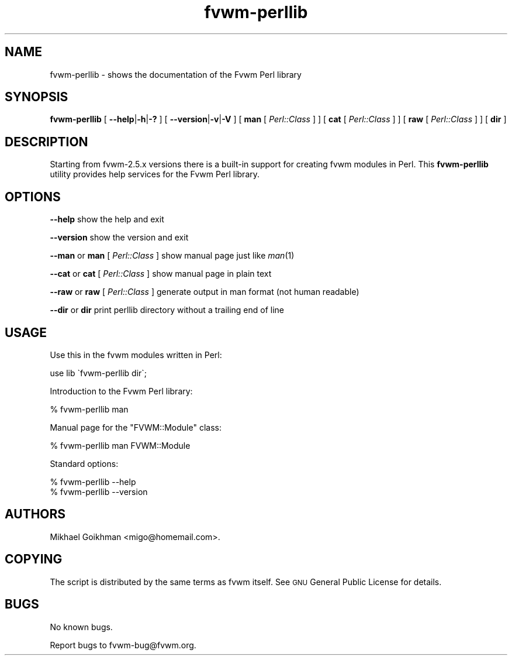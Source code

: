 .\" Automatically generated by Pod::Man 2.16 (Pod::Simple 3.02)
.\"
.\" Standard preamble:
.\" ========================================================================
.de Sh \" Subsection heading
.br
.if t .Sp
.ne 5
.PP
\fB\\$1\fR
.PP
..
.de Sp \" Vertical space (when we can't use .PP)
.if t .sp .5v
.if n .sp
..
.de Vb \" Begin verbatim text
.ft CW
.nf
.ne \\$1
..
.de Ve \" End verbatim text
.ft R
.fi
..
.\" Set up some character translations and predefined strings.  \*(-- will
.\" give an unbreakable dash, \*(PI will give pi, \*(L" will give a left
.\" double quote, and \*(R" will give a right double quote.  \*(C+ will
.\" give a nicer C++.  Capital omega is used to do unbreakable dashes and
.\" therefore won't be available.  \*(C` and \*(C' expand to `' in nroff,
.\" nothing in troff, for use with C<>.
.tr \(*W-
.ds C+ C\v'-.1v'\h'-1p'\s-2+\h'-1p'+\s0\v'.1v'\h'-1p'
.ie n \{\
.    ds -- \(*W-
.    ds PI pi
.    if (\n(.H=4u)&(1m=24u) .ds -- \(*W\h'-12u'\(*W\h'-12u'-\" diablo 10 pitch
.    if (\n(.H=4u)&(1m=20u) .ds -- \(*W\h'-12u'\(*W\h'-8u'-\"  diablo 12 pitch
.    ds L" ""
.    ds R" ""
.    ds C` ""
.    ds C' ""
'br\}
.el\{\
.    ds -- \|\(em\|
.    ds PI \(*p
.    ds L" ``
.    ds R" ''
'br\}
.\"
.\" Escape single quotes in literal strings from groff's Unicode transform.
.ie \n(.g .ds Aq \(aq
.el       .ds Aq '
.\"
.\" If the F register is turned on, we'll generate index entries on stderr for
.\" titles (.TH), headers (.SH), subsections (.Sh), items (.Ip), and index
.\" entries marked with X<> in POD.  Of course, you'll have to process the
.\" output yourself in some meaningful fashion.
.ie \nF \{\
.    de IX
.    tm Index:\\$1\t\\n%\t"\\$2"
..
.    nr % 0
.    rr F
.\}
.el \{\
.    de IX
..
.\}
.\"
.\" Accent mark definitions (@(#)ms.acc 1.5 88/02/08 SMI; from UCB 4.2).
.\" Fear.  Run.  Save yourself.  No user-serviceable parts.
.    \" fudge factors for nroff and troff
.if n \{\
.    ds #H 0
.    ds #V .8m
.    ds #F .3m
.    ds #[ \f1
.    ds #] \fP
.\}
.if t \{\
.    ds #H ((1u-(\\\\n(.fu%2u))*.13m)
.    ds #V .6m
.    ds #F 0
.    ds #[ \&
.    ds #] \&
.\}
.    \" simple accents for nroff and troff
.if n \{\
.    ds ' \&
.    ds ` \&
.    ds ^ \&
.    ds , \&
.    ds ~ ~
.    ds /
.\}
.if t \{\
.    ds ' \\k:\h'-(\\n(.wu*8/10-\*(#H)'\'\h"|\\n:u"
.    ds ` \\k:\h'-(\\n(.wu*8/10-\*(#H)'\`\h'|\\n:u'
.    ds ^ \\k:\h'-(\\n(.wu*10/11-\*(#H)'^\h'|\\n:u'
.    ds , \\k:\h'-(\\n(.wu*8/10)',\h'|\\n:u'
.    ds ~ \\k:\h'-(\\n(.wu-\*(#H-.1m)'~\h'|\\n:u'
.    ds / \\k:\h'-(\\n(.wu*8/10-\*(#H)'\z\(sl\h'|\\n:u'
.\}
.    \" troff and (daisy-wheel) nroff accents
.ds : \\k:\h'-(\\n(.wu*8/10-\*(#H+.1m+\*(#F)'\v'-\*(#V'\z.\h'.2m+\*(#F'.\h'|\\n:u'\v'\*(#V'
.ds 8 \h'\*(#H'\(*b\h'-\*(#H'
.ds o \\k:\h'-(\\n(.wu+\w'\(de'u-\*(#H)/2u'\v'-.3n'\*(#[\z\(de\v'.3n'\h'|\\n:u'\*(#]
.ds d- \h'\*(#H'\(pd\h'-\w'~'u'\v'-.25m'\f2\(hy\fP\v'.25m'\h'-\*(#H'
.ds D- D\\k:\h'-\w'D'u'\v'-.11m'\z\(hy\v'.11m'\h'|\\n:u'
.ds th \*(#[\v'.3m'\s+1I\s-1\v'-.3m'\h'-(\w'I'u*2/3)'\s-1o\s+1\*(#]
.ds Th \*(#[\s+2I\s-2\h'-\w'I'u*3/5'\v'-.3m'o\v'.3m'\*(#]
.ds ae a\h'-(\w'a'u*4/10)'e
.ds Ae A\h'-(\w'A'u*4/10)'E
.    \" corrections for vroff
.if v .ds ~ \\k:\h'-(\\n(.wu*9/10-\*(#H)'\s-2\u~\d\s+2\h'|\\n:u'
.if v .ds ^ \\k:\h'-(\\n(.wu*10/11-\*(#H)'\v'-.4m'^\v'.4m'\h'|\\n:u'
.    \" for low resolution devices (crt and lpr)
.if \n(.H>23 .if \n(.V>19 \
\{\
.    ds : e
.    ds 8 ss
.    ds o a
.    ds d- d\h'-1'\(ga
.    ds D- D\h'-1'\(hy
.    ds th \o'bp'
.    ds Th \o'LP'
.    ds ae ae
.    ds Ae AE
.\}
.rm #[ #] #H #V #F C
.\" ========================================================================
.\"
.IX Title "fvwm-perllib 1"
.TH fvwm-perllib 1 "2009-03-17" "perl v5.10.0" "Fvwm Utilities"
.\" For nroff, turn off justification.  Always turn off hyphenation; it makes
.\" way too many mistakes in technical documents.
.if n .ad l
.nh
.SH "NAME"
fvwm\-perllib \- shows the documentation of the Fvwm Perl library
.SH "SYNOPSIS"
.IX Header "SYNOPSIS"
\&\fBfvwm-perllib\fR [ \fB\-\-help\fR|\fB\-h\fR|\fB\-?\fR ] [ \fB\-\-version\fR|\fB\-v\fR|\fB\-V\fR ] [ \fBman\fR [ \fIPerl::Class\fR ] ] [ \fBcat\fR [ \fIPerl::Class\fR ] ] [ \fBraw\fR [ \fIPerl::Class\fR ] ] [ \fBdir\fR ]
.SH "DESCRIPTION"
.IX Header "DESCRIPTION"
Starting from fvwm\-2.5.x versions there is a built-in support for creating fvwm modules in Perl. This \fBfvwm-perllib\fR utility provides help services for the Fvwm Perl library.
.SH "OPTIONS"
.IX Header "OPTIONS"
\&\fB\-\-help\fR show the help and exit
.PP
\&\fB\-\-version\fR show the version and exit
.PP
\&\fB\-\-man\fR or \fBman\fR [ \fIPerl::Class\fR ] show manual page just like \fIman\fR\|(1)
.PP
\&\fB\-\-cat\fR or \fBcat\fR [ \fIPerl::Class\fR ] show manual page in plain text
.PP
\&\fB\-\-raw\fR or \fBraw\fR [ \fIPerl::Class\fR ] generate output in man format (not human readable)
.PP
\&\fB\-\-dir\fR or \fBdir\fR print perllib directory without a trailing end of line
.SH "USAGE"
.IX Header "USAGE"
Use this in the fvwm modules written in Perl:
.PP
.Vb 1
\&    use lib \`fvwm\-perllib dir\`;
.Ve
.PP
Introduction to the Fvwm Perl library:
.PP
.Vb 1
\&    % fvwm\-perllib man
.Ve
.PP
Manual page for the \f(CW\*(C`FVWM::Module\*(C'\fR class:
.PP
.Vb 1
\&    % fvwm\-perllib man FVWM::Module
.Ve
.PP
Standard options:
.PP
.Vb 2
\&    % fvwm\-perllib \-\-help
\&    % fvwm\-perllib \-\-version
.Ve
.SH "AUTHORS"
.IX Header "AUTHORS"
Mikhael Goikhman <migo@homemail.com>.
.SH "COPYING"
.IX Header "COPYING"
The script is distributed by the same terms as fvwm itself. See \s-1GNU\s0 General Public License for details.
.SH "BUGS"
.IX Header "BUGS"
No known bugs.
.PP
Report bugs to fvwm\-bug@fvwm.org.

